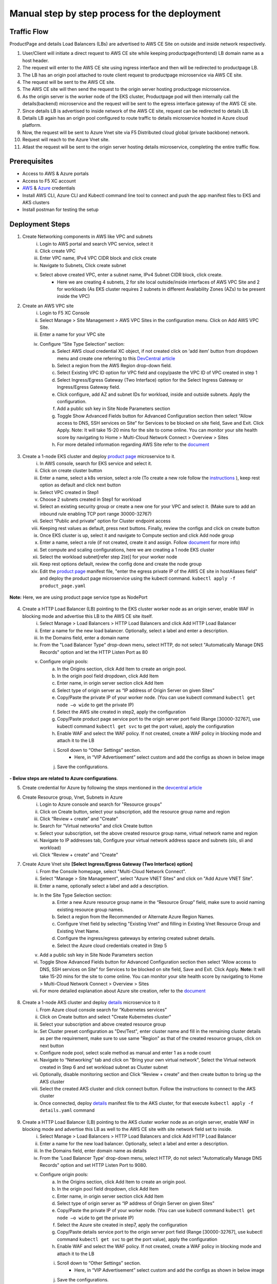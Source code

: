 Manual step by step process for the deployment
===============================================

.. figure:: assets/readme_console.jpeg

Traffic Flow
*************
ProductPage and details Load Balancers (LBs) are advertised to AWS CE Site on outside and inside network respectively.

1. User/Client will initiate a direct request to AWS CE site while keeping productpage(frontend) LB domain name as a host header.
2. The request will enter to the AWS CE site using ingress interface and then will be redirected to productpage LB.
3. The LB has an origin pool attached to route client request to productpage microservice via AWS CE site.
4. The request will be sent to the AWS CE site.
5. The AWS CE site will then send the request to the origin server hosting productpage microservice.
6. As the origin server is the worker node of the EKS cluster, Productpage pod will then internally call the details(backend) microservice and the request will be sent to the egress interface gateway of the AWS CE site.
7. Since details LB is advertised to inside network of the AWS CE site, request can be redirected to details LB.
8. Details LB again has an origin pool configured to route traffic to details microservice hosted in Azure cloud platform.
9. Now, the request will be sent to Azure Vnet site via F5 Distributed cloud global (private backbone) network.
10. Request will reach to the Azure Vnet site.
11. Atlast the request will be sent to the origin server hosting details microservice, completing the entire traffic flow.


Prerequisites
**************
- Access to AWS & Azure portals
- Access to F5 XC account 
- `AWS <https://community.f5.com/kb/technicalarticles/creating-a-credential-in-f5-distributed-cloud-to-use-with-aws/298111>`_ & `Azure <https://community.f5.com/t5/technical-articles/creating-a-credential-in-f5-distributed-cloud-for-azure/ta-p/298316>`_  credentials
- Install AWS CLI, Azure CLI and Kubectl command line tool to connect and push the app manifest files to EKS and AKS clusters 
- Install postman for testing the setup 

Deployment Steps
*****************
1. Create Networking components in AWS like VPC and subnets 
    i. Login to AWS portal and search VPC service, select it 
    ii. Click create VPC 
    iii. Enter VPC name, IPv4 VPC CIDR block and click create 
    iv. Navigate to Subnets, Click create subnet 
    v. Select above created VPC, enter a subnet name, IPv4 Subnet CIDR block, click create.  
          - Here we are creating 4 subnets, 2 for site local outside/inside interfaces of AWS VPC Site and 2 for workloads (As EKS cluster requires 2 subnets in different Availability Zones (AZs) to be present inside the VPC) 

2. Create an AWS VPC site
    i. Login to F5 XC Console 
    ii. Select Manage > Site Management > AWS VPC Sites in the configuration menu. Click on Add AWS VPC Site. 
    iii. Enter a name for your VPC site 
    iv. Configure “Site Type Selection” section:
          a. Select AWS cloud credential XC object, if not created click on ‘add item’ button from dropdown menu and create one referring to this `DevCentral article <https://community.f5.com/kb/technicalarticles/creating-a-credential-in-f5-distributed-cloud-to-use-with-aws/298111>`_
          b. Select a region from the AWS Region drop-down field.
          c. Select Existing VPC ID option for VPC field and copy/paste the VPC ID of VPC created in step 1 
          d. Select Ingress/Egress Gateway (Two Interface) option for the Select Ingress Gateway or Ingress/Egress Gateway field. 
          e. Click configure, add AZ and subnet IDs for workload, inside and outside subnets. Apply the configuration. 
          f. Add a public ssh key in Site Node Parameters section 
          g. Toggle Show Advanced Fields button for Advanced Configuration section then select “Allow access to DNS, SSH services on Site” for Services to be blocked on site field, Save and Exit. Click Apply. Note: It will take 15-20 mins for the site to come online. You can monitor your site health score by navigating to Home > Multi-Cloud Network Connect > Overview > Sites 
          h. For more detailed information regarding AWS Site refer to the `document <https://docs.cloud.f5.com/docs/how-to/site-management/create-aws-site>`_ 

.. figure:: assets/Capture_n01.JPG

.. figure:: assets/Capture_n02.JPG

3. Create a 1-node EKS cluster and deploy `product page </shared/booksinfo/mcn-bookinfo/product_page.yaml>`_ microservice to it. 
    i. In AWS console, search for EKS service and select it. 
    ii. Click on create cluster button 
    iii. Enter a name, select a k8s version, select a role (To create a new role follow the `instructions <https://docs.aws.amazon.com/eks/latest/userguide/service_IAM_role.html#create-service-role>`_ ), keep rest option as default and click next button 
    iv. Select VPC created in Step1 
    v. Choose 2 subnets created in Step1 for workload 
    vi. Select an existing security group or create a new one for your VPC and select it. (Make sure to add an inbound rule enabling TCP port range 30000-32767)
    vii. Select “Public and private” option for Cluster endpoint access 
    viii. Keeping rest values as default, press next buttons. Finally, review the configs and click on create button  
    ix. Once EKS cluster is up, select it and navigate to Compute section and click Add node group 
    x. Enter a name, select a role (if not created, create it and assign. Follow `document <https://docs.aws.amazon.com/eks/latest/userguide/create-node-role.html>`_ for more info) 
    xi. Set compute and scaling configurations, here we are creating a 1 node EKS cluster 
    xii. Select the workload subnet[refer step 2(e)] for your worker node 
    xiii. Keep rest options default, review the config done and create the node group 
    xiv. Edit the `product page </shared/booksinfo/mcn-bookinfo/product_page.yaml>`_ manifest file, "enter the egress private IP of the AWS CE site in hostAliases field" and deploy the product page microservice using the kubectl command. ``kubectl apply -f product_page.yaml``

.. figure:: assets/host.JPG

**Note:** Here, we are using product page service type as NodePort 

.. figure:: assets/Capture_n03.JPG

.. figure:: assets/Capture_n2.JPG

.. figure:: assets/Capture_n1.JPG

4. Create a HTTP Load Balancer (LB) pointing to the EKS cluster worker node as an origin server, enable WAF in blocking mode and advertise this LB to the AWS CE site itself. 
    i. Select Manage > Load Balancers > HTTP Load Balancers and click Add HTTP Load Balancer 
    ii. Enter a name for the new load balancer. Optionally, select a label and enter a description.
    iii. In the Domains field, enter a domain name 
    iv. From the "Load Balancer Type" drop-down menu, select HTTP, do not select "Automatically Manage DNS Records" option and let the HTTP Listen Port as 80
    v. Configure origin pools: 
        a. In the Origins section, click Add Item to create an origin pool. 
        b. In the origin pool field dropdown, click Add Item 
        c. Enter name, in origin server section click Add Item 
        d. Select type of origin server as “IP address of Origin Server on given Sites” 
        e. Copy/Paste the private IP of your worker node. (You can use kubectl command ``kubectl get node –o wide`` to get the private IP) 
        f. Select the AWS site created in step2, apply the configuration 
        g. Copy/Paste product page service port to the origin server port field (Range [30000-32767], use kubectl command ``kubectl get svc`` to get the port value), apply the configuration 
        h. Enable WAF and select the WAF policy. If not created, create a WAF policy in blocking mode and attach it to the LB 
        i. Scroll down to “Other Settings” section.
            -  Here, in “VIP Advertisement” select custom and add the configs as shown in below image
        j. Save the configurations. 

.. figure:: assets/Capture_n04.JPG

.. figure:: assets/Capture_n11.JPG

.. figure:: assets/Capture_n09.JPG

.. figure:: assets/Capture_waf_pp.JPG

.. figure:: assets/Capture_n12.JPG

**- Below steps are related to Azure configurations**.

5. Create credential for Azure by following the steps mentioned in the `devcentral article <https://community.f5.com/t5/technical-articles/creating-a-credential-in-f5-distributed-cloud-for-azure/ta-p/298316>`_ 

6. Create Resource group, Vnet, Subnets in Azure 
      i. Login to Azure console and search for "Resource groups"
      ii. Click on Create button, select your subscription, add the resource group name and region
      iii. Click “Review + create” and "Create"
      iv. Search for "Virtual networks" and click Create button
      v. Select your subscription, set the above created resource group name, virtual network name and region
      vi. Navigate to IP addresses tab, Configure your virtual network address space and subnets (slo, sli and workload)
      vii. Click “Review + create” and "Create"

7. Create Azure Vnet site **[Select Ingress/Egress Gateway (Two Interface) option]**
      i. From the Console homepage, select "Multi-Cloud Network Connect".
      ii. Select "Manage > Site Management", select "Azure VNET Sites" and click on "Add Azure VNET Site".
      iii. Enter a name, optionally select a label and add a description.
      iv. In the Site Type Selection section: 
            a. Enter a new Azure resource group name in the “Resource Group” field, make sure to avoid naming existing resource group names.
            b. Select a region from the Recommended or Alternate Azure Region Names.
            c. Configure Vnet field by selecting "Existing Vnet" and filling in Existing Vnet Resource Group and Existing Vnet Name.
            d. Configure the ingress/egress gateways by entering created subnet details.
            e. Select the Azure cloud credentials created in Step 5
      v. Add a public ssh key in Site Node Parameters section 
      vi. Toggle Show Advanced Fields button for Advanced Configuration section then select “Allow access to DNS, SSH services on Site” for Services to be blocked on site field, Save and Exit. Click Apply. **Note:** It will take 15-20 mins for the site to come online. You can monitor your site health score by navigating to Home > Multi-Cloud Network Connect > Overview > Sites 
      vii. For more detailed explanation about Azure site creation, refer to the `document <https://docs.cloud.f5.com/docs/how-to/site-management/create-azure-site>`_

.. figure:: assets/Capture_n05.JPG

.. figure:: assets/Capture_n06.JPG

8. Create a 1-node AKS cluster and deploy `details </shared/booksinfo/mcn-bookinfo/details.yaml>`_ microservice to it 
      i. From Azure cloud console search for “Kubernetes services”
      ii. Click on Create button and select "Create Kubernetes cluster"
      iii. Select your subscription and above created resource group
      iv. Set Cluster preset configuration as "Dev/Test", enter cluster name and fill in the remaining cluster details as per the requirement, make sure to use same "Region" as that of the created resource groups, click on next button
      v. Configure node pool, select scale method as manual and enter 1 as a node count 
      vi. Navigate to “Networking” tab and click on "Bring your own virtual network", Select the Virtual network created in Step 6 and set workload subnet as Cluster subnet
      vii. Optionally, disable monitoring section and Click “Review + create” and then create button to bring up the AKS cluster
      viii. Select the created AKS cluster and click connect button. Follow the instructions to connect to the AKS cluster 
      ix. Once connected, deploy `details </shared/booksinfo/mcn-bookinfo/details.yaml>`_ manifest file to the AKS cluster, for that execute ``kubectl apply -f details.yaml`` command

.. figure:: assets/Capture_n14.JPG

9. Create a HTTP Load Balancer (LB) pointing to the AKS cluster worker node as an origin server, enable WAF in blocking mode and advertise this LB as well to the AWS CE site with site network field set to inside.
    i. Select Manage > Load Balancers > HTTP Load Balancers and click Add HTTP Load Balancer 
    ii. Enter a name for the new load balancer. Optionally, select a label and enter a description.
    iii. In the Domains field, enter domain name as details 
    iv. From the 'Load Balancer Type' drop-down menu, select HTTP, do not select "Automatically Manage DNS Records" option and set HTTP Listen Port to 9080.
    v. Configure origin pools: 
        a. In the Origins section, click Add Item to create an origin pool. 
        b. In the origin pool field dropdown, click Add Item 
        c. Enter name, in origin server section click Add Item 
        d. Select type of origin server as “IP address of Origin Server on given Sites” 
        e. Copy/Paste the private IP of your worker node. (You can use kubectl command ``kubectl get node –o wide`` to get the private IP) 
        f. Select the Azure site created in step7, apply the configuration 
        g. Copy/Paste details service port to the origin server port field (Range [30000-32767], use kubectl command ``kubectl get svc`` to get the port value), apply the configuration 
        h. Enable WAF and select the WAF policy. If not created, create a WAF policy in blocking mode and attach it to the LB 
        i. Scroll down to “Other Settings” section.
            -  Here, in “VIP Advertisement” select custom and add the configs as shown in below image
        j. Save the configurations. 

.. figure:: assets/Capture_n07.JPG

.. figure:: assets/Capture_n08.JPG

.. figure:: assets/Capture_n10.JPG

.. figure:: assets/Capture_waf_details.JPG

.. figure:: assets/Capture_n13.JPG

**Note: Since the details LB is advertised to AWS CE site on inside network, details page cannot be accessible directly from outside(internet). Additionally, attached WAF policies on both frontend and backend loadbalancers will help provide robust security to the application environment**

Testing: 
*********

1. For testing purpose edit your local machine's hosts file by adding a line for IP(AWS CE site public IP) to domain(productpage LB domain) mapping or if you have a registered domain name, set up DNS record 

2. Open a browser, enter product page (frontend) domain name in the URL bar and send the request

.. figure:: assets/Capture_n15.JPG

3. Once request is successful monitor the request logs in the XC console

.. figure:: assets/Capture_n16.JPG
 
4. Click on "Normal user" hyperlink, it will internally initiate a request from frontend to backend 

.. figure:: assets/Capture_n_17.JPG

.. figure:: assets/Capture_n17.JPG

5. Now, monitor the request logs of product page and details LB from the XC Console. 

.. figure:: assets/Capture_n18.JPG

.. figure:: assets/Capture_n19.JPG

.. figure:: assets/Capture_n20.JPG

6. Let's try a dummy cross-site-scripting attack

.. figure:: assets/Capture_n21.JPG

.. figure:: assets/Capture_n22.JPG

9. Now, monitor the security event logs from the XC console

.. figure:: assets/Capture_n23.JPG

.. figure:: assets/Capture_n24.JPG

.. figure:: assets/Capture_n25.JPG

Step by step process using automation scripts
#############################################

Coming Soon...

**Support**
############

For support, please open a GitHub issue. Note, the code in this repository is community supported and is not supported by F5 Networks. 
